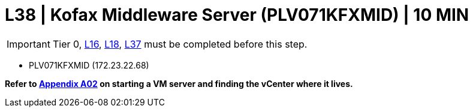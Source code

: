 = L38 | Kofax Middleware Server (PLV071KFXMID) | 10 MIN

===================
IMPORTANT: Tier 0, xref:chapter4/tier1a/linux/L16.adoc[L16], xref:chapter4/tier1a/linux/L18.adoc[L18], xref:chapter4/tier2/linux/L37.adoc[L37] must be completed before this step.
===================

- PLV071KFXMID (172.23.22.68)

*Refer to xref:chapter4/appendix/A02.adoc[Appendix A02] on starting a VM server and finding the vCenter where it lives.*